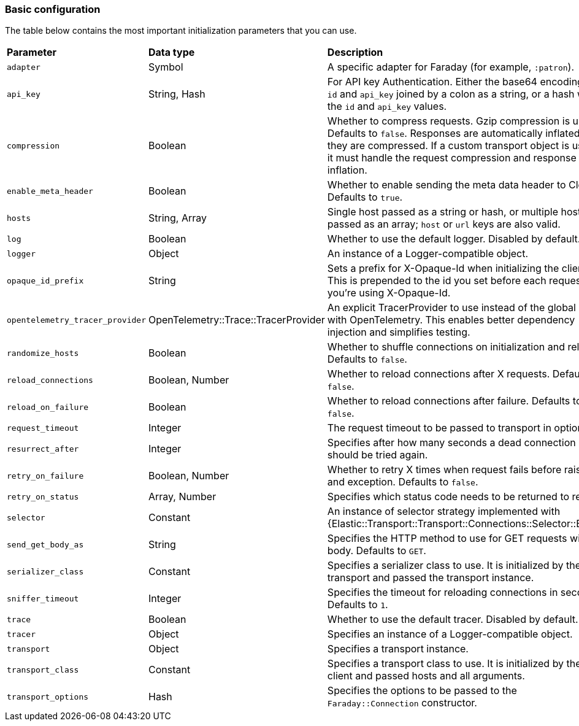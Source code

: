 [[basic-config]]
=== Basic configuration

The table below contains the most important initialization parameters that you 
can use.


[cols="<,<,<"]
|===

| **Parameter**                   | **Data type**                        | **Description**
| `adapter`                       | Symbol                               | A specific adapter for Faraday (for example, `:patron`).
| `api_key`                       | String, Hash                         | For API key Authentication. Either the base64 encoding of `id` and `api_key` joined by a colon as a string, or a hash with the `id` and `api_key` values.
| `compression`                   | Boolean                              | Whether to compress requests. Gzip compression is used. Defaults to `false`. Responses are automatically inflated if they are compressed. If a custom transport object is used, it must handle the request compression and response inflation.
| `enable_meta_header`            | Boolean                              | Whether to enable sending the meta data header to Cloud. Defaults to `true`.
| `hosts`                         | String, Array                        | Single host passed as a string or hash, or multiple hosts passed as an array; `host` or `url` keys are also valid.
| `log`                           | Boolean                              | Whether to use the default logger. Disabled by default.
| `logger`                        | Object                               | An instance of a Logger-compatible object.
| `opaque_id_prefix`              | String                               | Sets a prefix for X-Opaque-Id when initializing the client. This is prepended to the id you set before each request if you're using X-Opaque-Id.
| `opentelemetry_tracer_provider` | OpenTelemetry::Trace::TracerProvider | An explicit TracerProvider to use instead of the global one with OpenTelemetry. This enables better dependency injection and simplifies testing.
| `randomize_hosts`               | Boolean                              | Whether to shuffle connections on initialization and reload. Defaults to `false`.
| `reload_connections`            | Boolean, Number                      | Whether to reload connections after X requests. Defaults to `false`.
| `reload_on_failure`             | Boolean                              | Whether to reload connections after failure. Defaults to `false`.
| `request_timeout`               | Integer                              | The request timeout to be passed to transport in options.
| `resurrect_after`               | Integer                              | Specifies after how many seconds a dead connection should be tried again.
| `retry_on_failure`              | Boolean, Number                      | Whether to retry X times when request fails before raising and exception. Defaults to `false`.
| `retry_on_status`               | Array, Number                        | Specifies which status code needs to be returned to retry.
| `selector`                      | Constant                             | An instance of selector strategy implemented with {Elastic::Transport::Transport::Connections::Selector::Base}.
| `send_get_body_as`              | String                               | Specifies the HTTP method to use for GET requests with a body. Defaults to `GET`.
| `serializer_class`              | Constant                             | Specifies a serializer class to use. It is initialized by the transport and passed the transport instance.
| `sniffer_timeout`               | Integer                              | Specifies the timeout for reloading connections in seconds. Defaults to `1`.
| `trace`                         | Boolean                              | Whether to use the default tracer. Disabled by default.
| `tracer`                        | Object                               | Specifies an instance of a Logger-compatible object.
| `transport`                     | Object                               | Specifies a transport instance.
| `transport_class`               | Constant                             | Specifies a transport class to use. It is initialized by the client and passed hosts and all arguments.
| `transport_options`             | Hash                                 | Specifies the options to be passed to the `Faraday::Connection` constructor.
|===
